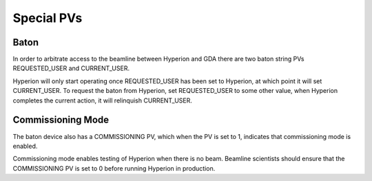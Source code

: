 Special PVs
-----------

Baton
~~~~~

In order to arbitrate access to the beamline between Hyperion and GDA there are two baton string PVs REQUESTED_USER and 
CURRENT_USER.

Hyperion will only start operating once REQUESTED_USER has been set to Hyperion, at which point it will set 
CURRENT_USER. To request the baton from Hyperion, set REQUESTED_USER to some other value, when Hyperion completes the
current action, it will relinquish CURRENT_USER.

Commissioning Mode
~~~~~~~~~~~~~~~~~~

The baton device also has a COMMISSIONING PV, which when the PV is set to 1, indicates that commissioning mode is 
enabled.

Commissioning mode enables testing of Hyperion when there is no beam. Beamline scientists should ensure that the 
COMMISSIONING PV is set to 0 before running Hyperion in production.
